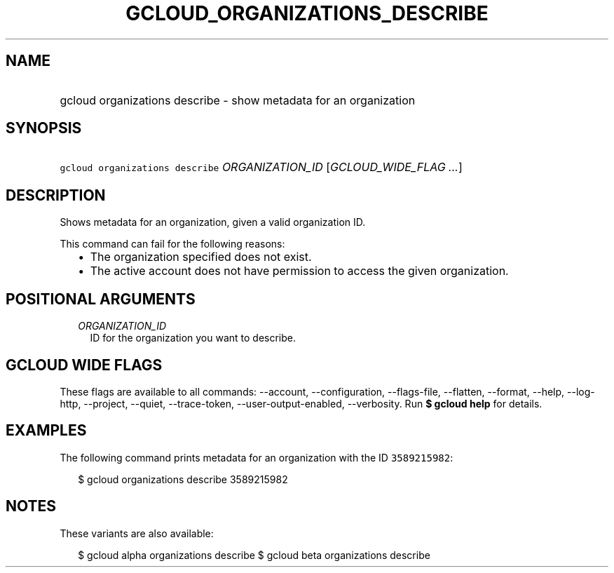 
.TH "GCLOUD_ORGANIZATIONS_DESCRIBE" 1



.SH "NAME"
.HP
gcloud organizations describe \- show metadata for an organization



.SH "SYNOPSIS"
.HP
\f5gcloud organizations describe\fR \fIORGANIZATION_ID\fR [\fIGCLOUD_WIDE_FLAG\ ...\fR]



.SH "DESCRIPTION"

Shows metadata for an organization, given a valid organization ID.

This command can fail for the following reasons:
.RS 2m
.IP "\(bu" 2m
The organization specified does not exist.
.IP "\(bu" 2m
The active account does not have permission to access the given organization.
.RE
.sp



.SH "POSITIONAL ARGUMENTS"

.RS 2m
.TP 2m
\fIORGANIZATION_ID\fR
ID for the organization you want to describe.


.RE
.sp

.SH "GCLOUD WIDE FLAGS"

These flags are available to all commands: \-\-account, \-\-configuration,
\-\-flags\-file, \-\-flatten, \-\-format, \-\-help, \-\-log\-http, \-\-project,
\-\-quiet, \-\-trace\-token, \-\-user\-output\-enabled, \-\-verbosity. Run \fB$
gcloud help\fR for details.



.SH "EXAMPLES"

The following command prints metadata for an organization with the ID
\f53589215982\fR:

.RS 2m
$ gcloud organizations describe 3589215982
.RE



.SH "NOTES"

These variants are also available:

.RS 2m
$ gcloud alpha organizations describe
$ gcloud beta organizations describe
.RE

